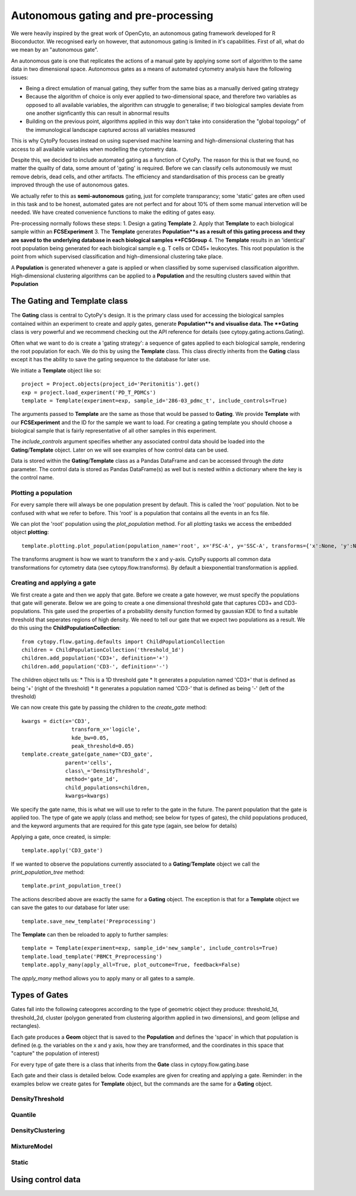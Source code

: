 *************************************
Autonomous gating and pre-processing
*************************************

We were heavily inspired by the great work of OpenCyto, an autonomous gating framework developed for R Bioconductor. We recognised early on however, that autonomous gating is limited in it's capabilities. First of all, what do we mean by an "autonomous gate".

An autonomous gate is one that replicates the actions of a manual gate by applying some sort of algorithm to the same data in two dimensional space. Autonomous gates as a means of automated cytometry analysis have the following issues:

* Being a direct emulation of manual gating, they suffer from the same bias as a manually derived gating strategy
* Because the algorithm of choice is only ever applied to two-dimensional space, and therefore two variables as opposed to all available variables, the algorithm can struggle to generalise; if two biological samples deviate from one another signficantly this can result in abnormal results
* Building on the previous point, algorithms applied in this way don't take into consideration the "global topology" of the immunological landscape captured across all variables measured

This is why CytoPy focuses instead on using supervised machine learning and high-dimensional clustering that has access to all available variables when modelling the cytometry data.

Despite this, we decided to include automated gating as a function of CytoPy. The reason for this is that we found, no matter the quailty of data, some amount of 'gating' is required. Before we can classify cells autonomously we must remove debris, dead cells, and other artifacts. The efficiency and standardisation of this process can be greatly improved through the use of autonomous gates.

We actually refer to this as **semi-autonomous** gating, just for complete transparancy; some 'static' gates are often used in this task and to be honest, automated gates are not perfect and for about 10% of them some manual intervetion will be needed. We have created convenience functions to make the editing of gates easy.

Pre-processing normally follows these steps:
1. Design a gating **Template**
2. Apply that **Template** to each biological sample within an **FCSExperiment**
3. The **Template** generates **Population**s as a result of this gating process and they are saved to the underlying database in each biological samples **FCSGroup**
4. The **Template** results in an 'identical' root population being generated for each biological sample e.g. T cells or CD45+ leukocytes. This root population is the point from which supervised classification and high-dimensional clustering take place.

A **Population** is generated whenever a gate is applied or when classified by some supervised classification algorithm. High-dimensional clustering algorithms can be applied to a **Population** and the resulting clusters saved within that **Population**

The Gating and Template class
###############################

The **Gating** class is central to CytoPy's design. It is the primary class used for accessing the biological samples contained within an experiment to create and apply gates, generate **Population**s and visualise data. The **Gating** class is very powerful and we recommend checking out the API reference for details (see cytopy.gating.actions.Gating).

Often what we want to do is create a 'gating strategy': a sequence of gates applied to each biological sample, rendering the root population for each. We do this by using the **Template** class. This class directly inherits from the **Gating** class except it has the ability to save the gating sequence to the database for later use.

We initiate a **Template** object like so::

	project = Project.objects(project_id='Peritonitis').get()
	exp = project.load_experiment('PD_T_PDMCs')
	template = Template(experiment=exp, sample_id='286-03_pdmc_t', include_controls=True)

The arguments passed to **Template** are the same as those that would be passed to **Gating**. We provide **Template** with our **FCSExperiment** and the ID for the sample we want to load. For creating a gating template you should choose a biological sample that is fairly representative of all other samples in this experiment.

The *include_controls* argument specifies whether any associated control data should be loaded into the **Gating**/**Template** object. Later on we will see examples of how control data can be used.

Data is stored within the **Gating**/**Template** class as a Pandas DataFrame and can be accessed through the *data* parameter. The control data is stored as Pandas DataFrame(s) as well but is nested within a dictionary where the key is the control name.

Plotting a population
***********************

For every sample there will always be one population present by default. This is called the 'root' population. Not to be confused with what we refer to before. This 'root' is a population that contains all the events in an fcs file.

We can plot the 'root' population using the *plot_population* method. For all plotting tasks we access the embedded object **plotting**::

	template.plotting.plot_population(population_name='root', x='FSC-A', y='SSC-A', transforms={'x':None, 'y':None})

.. image:: images/gating/root.png

The transforms arugment is how we want to transform the x and y-axis. CytoPy supports all common data transformations for cytometry data (see cytopy.flow.transforms). By default a biexponential transformation is applied.


Creating and applying a gate
*****************************

We first create a gate and then we apply that gate. Before we create a gate however, we must specify the populations that gate will generate. Below we are going to create a one dimensional threshold gate that captures CD3+ and CD3- populations. This gate used the properties of a probability density function formed by gaussian KDE to find a suitable threshold that seperates regions of high density. We need to tell our gate that we expect two populations as a result. We do this using the **ChildPopulationCollection**::

	from cytopy.flow.gating.defaults import ChildPopulationCollection
	children = ChildPopulationCollection('threshold_1d')
	children.add_population('CD3+', definition='+')
	children.add_population('CD3-', definition='-')

The children object tells us:
* This is a 1D threshold gate
* It generates a population named 'CD3+' that is defined as being '+' (right of the threshold)
* It generates a population named 'CD3-' that is defined as being '-' (left of the threshold)

We can now create this gate by passing the children to the *create_gate* method::

	kwargs = dict(x='CD3', 
			transform_x='logicle', 
			kde_bw=0.05,
			peak_threshold=0.05)
	template.create_gate(gate_name='CD3_gate', 
		      parent='cells',
		      class\_='DensityThreshold',
		      method='gate_1d',
		      child_populations=children, 
		      kwargs=kwargs)

We specify the gate name, this is what we will use to refer to the gate in the future. The parent population that the gate is applied too. The type of gate we apply (class and method; see below for types of gates), the child populations produced, and the keyword arguments that are required for this gate type (again, see below for details)

Applying a gate, once created, is simple::

	template.apply('CD3_gate')

.. image:: images/gating/cd3.png


If we wanted to observe the populations currently associated to a **Gating**/**Template** object we call the *print_population_tree* method::

	template.print_population_tree()

.. image:: images/gating/tree.png

The actions described above are exactly the same for a **Gating** object. The exception is that for a **Template** object we can save the gates to our database for later use::

	template.save_new_template('Preprocessing')


The **Template** can then be reloaded to apply to further samples::
	
	template = Template(experiment=exp, sample_id='new_sample', include_controls=True)
	template.load_template('PBMCt_Preprocessing')
	template.apply_many(apply_all=True, plot_outcome=True, feedback=False)

The *apply_many* method allows you to apply many or all gates to a sample.

Types of Gates
###############

Gates fall into the following cateogores according to the type of geometric object they produce: threshold_1d, threshold_2d, cluster (polygon generated from clustering algorithm applied in two dimensions), and geom (ellipse and rectangles).

Each gate produces a **Geom** object that is saved to the **Population** and defines the 'space' in which that population is defined (e.g. the variables on the x and y axis, how they are transformed, and the coordinates in this space that "capture" the population of interest)

For every type of gate there is a class that inherits from the **Gate** class in cytopy.flow.gating.base

Each gate and their class is detailed below. Code examples are given for creating and applying a gate. Reminder: in the examples below we create gates for **Template** object, but the commands are the same for a **Gating** object.

DensityThreshold
*****************

Quantile
*********

DensityClustering
******************

MixtureModel
*************

Static
*******

Using control data
###################









